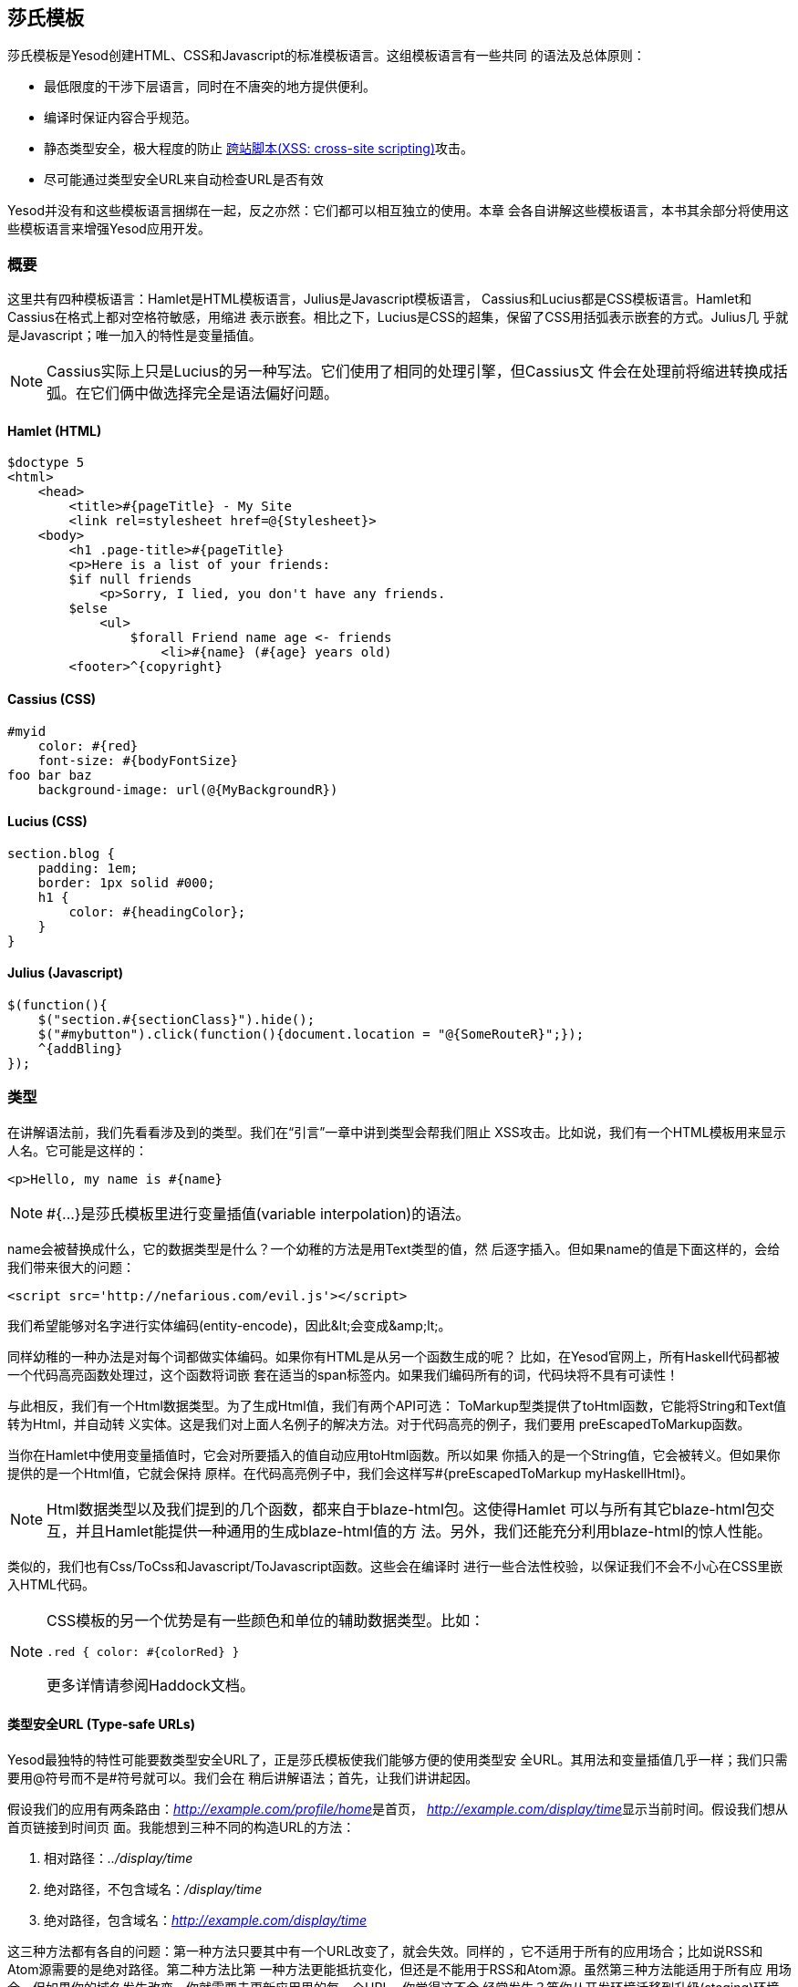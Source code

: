 == 莎氏模板

莎氏模板是Yesod创建HTML、CSS和Javascript的标准模板语言。这组模板语言有一些共同
的语法及总体原则：

* 最低限度的干涉下层语言，同时在不唐突的地方提供便利。

* 编译时保证内容合乎规范。

* 静态类型安全，极大程度的防止
  link:http://en.wikipedia.org/wiki/Cross-site_scripting[跨站脚本(XSS:
  cross-site scripting)]攻击。

* 尽可能通过类型安全URL来自动检查URL是否有效

Yesod并没有和这些模板语言捆绑在一起，反之亦然：它们都可以相互独立的使用。本章
会各自讲解这些模板语言，本书其余部分将使用这些模板语言来增强Yesod应用开发。

=== 概要

这里共有四种模板语言：Hamlet是HTML模板语言，Julius是Javascript模板语言，
Cassius和Lucius都是CSS模板语言。Hamlet和Cassius在格式上都对空格符敏感，用缩进
表示嵌套。相比之下，Lucius是CSS的超集，保留了CSS用括弧表示嵌套的方式。Julius几
乎就是Javascript；唯一加入的特性是变量插值。

NOTE: Cassius实际上只是Lucius的另一种写法。它们使用了相同的处理引擎，但Cassius文
件会在处理前将缩进转换成括弧。在它们俩中做选择完全是语法偏好问题。

==== Hamlet (HTML)

[source, html]
----
$doctype 5
<html>
    <head>
        <title>#{pageTitle} - My Site
        <link rel=stylesheet href=@{Stylesheet}>
    <body>
        <h1 .page-title>#{pageTitle}
        <p>Here is a list of your friends:
        $if null friends
            <p>Sorry, I lied, you don't have any friends.
        $else
            <ul>
                $forall Friend name age <- friends
                    <li>#{name} (#{age} years old)
        <footer>^{copyright}
----

==== Cassius (CSS)

[source, css]
----
#myid
    color: #{red}
    font-size: #{bodyFontSize}
foo bar baz
    background-image: url(@{MyBackgroundR})
----

==== Lucius (CSS)

[source, css]
----
section.blog {
    padding: 1em;
    border: 1px solid #000;
    h1 {
        color: #{headingColor};
    }
}
----

==== Julius (Javascript)

[source, js]
----
$(function(){
    $("section.#{sectionClass}").hide();
    $("#mybutton").click(function(){document.location = "@{SomeRouteR}";});
    ^{addBling}
});
----

=== 类型

在讲解语法前，我们先看看涉及到的类型。我们在“引言”一章中讲到类型会帮我们阻止
XSS攻击。比如说，我们有一个HTML模板用来显示人名。它可能是这样的：

[source, html]
----
<p>Hello, my name is #{name}
----

NOTE: ++#{...}++是莎氏模板里进行变量插值(variable interpolation)的语法。

++name++会被替换成什么，它的数据类型是什么？一个幼稚的方法是用++Text++类型的值，然
后逐字插入。但如果++name++的值是下面这样的，会给我们带来很大的问题：

----
<script src='http://nefarious.com/evil.js'></script>
----

我们希望能够对名字进行实体编码(entity-encode)，因此++&lt;++会变成++&amp;lt;++。

同样幼稚的一种办法是对每个词都做实体编码。如果你有HTML是从另一个函数生成的呢？
比如，在Yesod官网上，所有Haskell代码都被一个代码高亮函数处理过，这个函数将词嵌
套在适当的++span++标签内。如果我们编码所有的词，代码块将不具有可读性！

与此相反，我们有一个++Html++数据类型。为了生成++Html++值，我们有两个API可选：
++ToMarkup++型类提供了++toHtml++函数，它能将++String++和++Text++值转为++Html++，并自动转
义实体。这是我们对上面人名例子的解决方法。对于代码高亮的例子，我们要用
++preEscapedToMarkup++函数。

当你在Hamlet中使用变量插值时，它会对所要插入的值自动应用++toHtml++函数。所以如果
你插入的是一个++String++值，它会被转义。但如果你提供的是一个++Html++值，它就会保持
原样。在代码高亮例子中，我们会这样写++#{preEscapedToMarkup myHaskellHtml}++。

NOTE: ++Html++数据类型以及我们提到的几个函数，都来自于blaze-html包。这使得Hamlet
可以与所有其它blaze-html包交互，并且Hamlet能提供一种通用的生成blaze-html值的方
法。另外，我们还能充分利用blaze-html的惊人性能。

类似的，我们也有++Css++/++ToCss++和++Javascript++/++ToJavascript++函数。这些会在编译时
进行一些合法性校验，以保证我们不会不小心在CSS里嵌入HTML代码。

[NOTE]
====
CSS模板的另一个优势是有一些颜色和单位的辅助数据类型。比如：

[source, css]
----
.red { color: #{colorRed} }
----

更多详情请参阅Haddock文档。
====

==== 类型安全URL (Type-safe URLs)

Yesod最独特的特性可能要数类型安全URL了，正是莎氏模板使我们能够方便的使用类型安
全URL。其用法和变量插值几乎一样；我们只需要用@符号而不是#符号就可以。我们会在
稍后讲解语法；首先，让我们讲讲起因。

假设我们的应用有两条路由：__http://example.com/profile/home__是首页，
__http://example.com/display/time__显示当前时间。假设我们想从首页链接到时间页
面。我能想到三种不同的构造URL的方法：

. 相对路径：__../display/time__

. 绝对路径，不包含域名：__/display/time__

. 绝对路径，包含域名：__http://example.com/display/time__

这三种方法都有各自的问题：第一种方法只要其中有一个URL改变了，就会失效。同样的
，它不适用于所有的应用场合；比如说RSS和Atom源需要的是绝对路径。第二种方法比第
一种方法更能抵抗变化，但还是不能用于RSS和Atom源。虽然第三种方法能适用于所有应
用场合，但如果你的域名发生改变，你就需要去更新应用里的每一个URL。你觉得这不会
经常发生？等你从开发环境迁移到升级(staging)环境再迁移到生产环境就知道了。

但更为重要的是，这些方法都有个大问题，如果你修改了你的路由，编译器不会对失效链
接发出警告。更不用说拼写错误都能造成严重破坏。

类型安全URL的目的是尽量让编译器为我们检查。为了做到这一点，我们的第一步是必须
放弃使用普通文本，而是用明确定义的数据类型，因为普通文本是编译器所不能理解的。
对于这个简单的应用，我们用一个汇总类型(sum type)来建模我们的路由。

[source, haskell]
----
data MyRoute = Home | Time
----

我们在模板中不使用/display/time这样的链接，而是使用++Time++这个构造函数。但最终
，HTML还是由文本构成的，而不是数据类型，所以我们需要能将这些值转为文本的方法。
我们称之为URL呈现函数(rendering function)，下面是一个简单的样例：

[source, haskell]
----
renderMyRoute :: MyRoute -> Text
renderMyRoute Home = "http://example.com/profile/home"
renderMyRoute Time = "http://example.com/display/time"
----

[NOTE]
====
URL呈现函数实际上比这个要复杂一些。它们需要表示请求参数(query
string parameters)、处理构造函数中的记录(record)，并且智能的处理域名。但实际上
，你不需要担心这些，因为Yesod会自动为你生成URL呈现函数。需要指出的一点是，为了
处理请求参数，类型标识(type signature)会略微复杂：

[source, haskell]
----
type Query = [(Text, Text)]
type Render url = url -> Query -> Text
renderMyRoute :: Render MyRoute
renderMyRoute Home _ = ...
renderMyRoute Time _ = ...
----
====

好了，我们在有了呈现函数，在模板里有了类型安全的URL。这些究竟是怎么结合在一起
的呢？我们不是直接生成++Html++(或++Css++、++Javascript++)，莎氏模板实际上生成的是一
个函数，它的输入是呈现函数，输出是HTML。为了看清楚这点，我们看一个(假的)
Hamlet底层细节。假设我们有这样一个模板：

[source, html]
----
<a href=@{Time}>The time
----

它大概可以翻译成如下Haskell代码：

[source, haskell]
----
\render -> mconcat ["<a href='", render Time, "'>The time</a>"]
----

=== 语法

所有莎氏语言都共用一套插值语法，并且都能够使用类型安全的URL。它们的差异体现在
与其目标语言(HTML、CSS、Javascript)相对应的语法上。

==== Hamlet语法

Hamlet是莎氏模板语言里最复杂的。不仅因为它提供了生成HTML的语法，它也允许简单的
控制结构：条件、循环和或许(maybe)。

===== 标签(Tags)

显然，标签在任何HTML模板语言中都起重要作用。在Hamlet中，我们试图与现有HTML语法
保持高度一致，这样使用起来更自然。然而，我们使用缩进来表示嵌套，而不用关闭标签
。因此这样的HTML代码：

[source, html]
----
<body>
<p>Some paragraph.</p>
<ul>
<li>Item 1</li>
<li>Item 2</li>
</ul>
</body>
----

对应的Hamlet代码是

[source, html]
----
<body>
    <p>Some paragraph.
    <ul>
        <li>Item 1
        <li>Item 2
----

通常来说，我们发现你习惯Hamlet以后会写起来会比HTML更容易。唯一有点技巧的地方是
处理标签前后的空格字符。比如，如果我们要创建这样的HTML

[source, html]
----
<p>Paragraph <i>italic</i> end.</p>
----

我们想确保“Paragraph“后和“end”前的空格符被保留。为了做到这一点，我们使用两个简
单的转义字符：

[source, html]
----
<p>
    Paragraph #
    <i>italic
    \ end.
----

空格转义字符实际上非常简单：

. 如果一行的第一个非空字符是反斜线(\)，则反斜线被忽略。

. 如果一行的最后一个字符是#号，则#号被忽略。

另外，Hamlet*不*对内容中的实体(entity)进行转义。这么做是有意的，是为了让拷贝已
有HTML代码到Hamlet更加容易。因此上面的例子也可以写成这样：

[source, html]
----
<p>Paragraph <i>italic</i> end.
----

注意，这样写的话第一个标签(<p>)会由Hamlet自动关闭，而嵌套的<i>不会。用哪种写法
你可以自由选择，它们都没有什么负面影响。然而当心，你在Hamlet中*只*能对这些内联
标签使用关闭标签；正常的标签不能手动关闭。

===== 插值

到目前为止，我们有一个不错、简化的HTML实现，但它还完全不能和Haskell代码交互。
我们怎么传入变量呢？很简单：用变量插值：

[source, html]
----
<head>
    <title>#{title}
----

#号后紧跟一对花括号表示这是一个*变量插值*。在这面这个例子中，被插入的值是调用
模板时作用域内的++title++变量值。让我再说一次：Hamlet在被调用时，自动拥有了访问
作用域内变量的权限。不需要特意将变量传入。

你可以在变量插值中调用函数。也可以使用字符串和数字。可以使用限定模块(qualified
modules)。可以用括号和美元符号来组合表达式(statements)。最后，++toHtml++函数会作
用在结果上，意味着任何++ToHtml++的实例都可以做插值。比如，下面的代码。

[source, haskell]
----
-- 暂时忽略准引用(quasiquote)和shamlet。后面后讲解。
{-# LANGUAGE QuasiQuotes #-}
import Text.Hamlet (shamlet)
import Text.Blaze.Html.Renderer.String (renderHtml)
import Data.Char (toLower)
import Data.List (sort)

data Person = Person
    { name :: String
    , age  :: Int
    }

main :: IO ()
main = putStrLn $ renderHtml [shamlet|
<p>Hello, my name is #{name person} and I am #{show $ age person}.
<p>
    Let's do some funny stuff with my name: #
    <b>#{sort $ map toLower (name person)}
<p>Oh, and in 5 years I'll be #{show ((++) 5 (age person))} years old.
|]
  where
    person = Person "Michael" 26
----

我们大肆吹捧的类型安全URL是怎样(做插值)的呢？他们和变量插值几乎是一样的，除了
它们是以@符开头。另外，^符允许你插入另一个同类模板。下面的代码示例能说明这两种
插值。

[source, haskell]
----
{-# LANGUAGE QuasiQuotes #-}
{-# LANGUAGE OverloadedStrings #-}
import Text.Hamlet (HtmlUrl, hamlet)
import Text.Blaze.Html.Renderer.String (renderHtml)
import Data.Text (Text)

data MyRoute = Home

render :: MyRoute -> [(Text, Text)] -> Text
render Home _ = "/home"

footer :: HtmlUrl MyRoute
footer = [hamlet|
<footer>
    Return to #
    <a href=@{Home}>Homepage
    .
|]

main :: IO ()
main = putStrLn $ renderHtml $ [hamlet|
<body>
    <p>This is my page.
    ^{footer}
|] render
----

===== 属性

在上一个例子中，我们给“a“标签赋予了href属性值。让我们来讲讲(属性的)语法：

* 你可以在属性值中使用变量插值。

* 等号和属性值是可选的，就像在HTML里那样。因此++<input type=checkbox checked>++
  是完全合法的。

* 有两种便捷的属性定义方法：对于id，你可以用#号，对于class，你可以用点(.)。换
  句话说，(可以这样定义：)++<p #paragraphid .class1 .class2>++。

* 属性值两边的引号是可选的，但如果你要属性值内有空格，则引号是必须的。

* 你可以用冒号来选择性的增加属性。要让一个复选框(checkbox)仅当isChecked变量为
  真时才被选中，可以这样写++<input type=checkbox :isChecked:checked++。要让一段
  文字选择性为红色，你可以用++<p :isRed:style="color:red">++。

===== 条件语句

最终，你会想要在页面上增加(控制)逻辑。Hamlet的目标是尽量简化逻辑，将繁重的任务
交给Haskell代码。因此，我们的逻辑语句非常基础... 基础到只有++if++、++elseif++和
++else++。

[source, html]
----
$if isAdmin
    <p>Welcome to the admin section.
$elseif isLoggedIn
    <p>You are not the administrator.
$else
    <p>I don't know who you are. Please log in so I can decide if you get access.
----

普通的插值规则，同样也可以用在条件语句中。

===== 或许(Maybe)

类似的，我们也有专门的结构来处理Maybe值。技术上它们可以用++if++、++isJust++和
++fromJust++来实现，但这样(的专门结构)更方便，也避免了偏函数(partial functions)
。

[source, html]
----
$maybe name <- maybeName
    <p>Your name is #{name}
$nothing
    <p>I don't know your name.
----

在(<-)左侧，你除了可以用简单的标识符，还可以使用更复杂的值，比如构造函数和元组
(tuple)。

[source, html]
----
$maybe Person firstName lastName <- maybePerson
    <p>Your name is #{firstName} #{lastName}
----

(<-)右侧遵循与插值相同的规则，允许使用变量、调用函数等。

===== Forall语句

怎么对列表做循环呢？我们也有相应的结构：

[source, html]
----
$if null people
    <p>No people.
$else
    <ul>
        $forall person <- people
            <li>#{person}
----

===== Case语句

模式匹配是Haskell的一大强项。汇合类型(Sum types)让你能清晰的建模真实世界的类型
，++case++语句让你安全的做模式匹配，如果你忘了处理某一种情况，编译器会发出警告。
Hamlet也能做到这点。

[source, html]
----
$case foo
    $of Left bar
        <p>It was left: #{bar}
    $of Right baz
        <p>It was right: #{baz}
----

===== With语句

我们可以用++with++来概括一个语句。这样做基本上是为了给一条长语句声明一个别名。

[source, html]
----
$with foo <- some very (long ugly) expression that $ should only $ happen once
    <p>But I'm going to use #{foo} multiple times. #{foo}
----

===== Doctype语句

最后一个语法糖：doctype语句。我们支持不同版本的++doctype++，不过我们给时下大多数
web应用推荐++$doctype 5++，它会生成++<!DOCTYPE html>++。

[source, html]
----
$doctype 5
<html>
    <head>
        <title>Hamlet is Awesome
    <body>
        <p>All done.
----


NOTE: 还有一种旧的但仍被支持的语法：三个感叹号(++!!!++)。你可能在代码里还见过这
种用法。我们不打算移除它，但通常来说，用++$doctype++更易读。

==== Lucius语法

Lucius是莎氏模板里两种CSS模板语言之一。它被设计成CSS的超集，依托现有的CSS语法
，同时加入更多功能。

* 与Hamlet类似，我们允许变量和URL插值。

* 允许嵌套CSS块。

* 可以在模板中定义变量。

* 可以将一组CSS属性定义成mixin，然后多处复用。

从第二点开始：假设你想对++article++标签内的几个标签应用特殊的样式。用普通的CSS，
你必须这样写：

[source, css]
----
article code { background-color: grey; }
article p { text-indent: 2em; }
article a { text-decoration: none; }
----

这个例子虽然只有几句话，但每次都必须打出article还是有点讨厌。想象你有十几个这
样的语句。虽然不是最糟糕的事，但还是有点烦人。Lucius可以帮到你：

[source, css]
----
article {
    code { background-color: grey; }
    p { text-indent: 2em; }
    a { text-decoration: none; }
}
----

Lucius变量可以让你避免重复。一个简单的例子是定义共用的颜色：

[source, css]
----
@textcolor: #ccc; /* just because we hate our users */
body { color: #{textcolor} }
a:link, a:visited { color: #{textcolor} }
----

Mixin是Lucius较新的特性。它的基本思想是将一组属性声明为一个mixin，然后在模板中
使用^做嵌套。下面的例子说明了我们可以怎样用mixin来处理浏览器前缀(vendor
prefix)的问题。

[source, haskell]
----
{-# LANGUAGE QuasiQuotes #-}
import Text.Lucius
import qualified Data.Text.Lazy.IO as TLIO

-- 假的呈现函数。
render = undefined

-- 我们的mixin，为transition属性提供了很多浏览器前缀。
transition val =
    [luciusMixin|
        -webkit-transition: #{val};
        -moz-transition: #{val};
        -ms-transition: #{val};
        -o-transition: #{val};
        transition: #{val};
    |]

-- 我们实际的Lucius模板，其中使用了mixin。
myCSS =
    [lucius|
        .some-class {
            ^{transition "all 4s ease"}
        }
    |]

main = TLIO.putStrLn $ renderCss $ myCSS render
----

==== Cassius语法

Cassius是空格敏感的Lucius版本。在概要中我们已经提到，它和Lucius使用相同的处理
引擎，不过在预处理的时候会在代码块前后插入括弧，在每行末尾插入分号。这意味着你
在写Cassius的时候可以用上Lucius的所有特性。下面是一个简单的例子：

[source, css]
----
#banner
    border: 1px solid #{bannerColor}
    background-image: url(@{BannerImageR})
----

==== Julius Syntax

Julius是这四种语言里最简单的。实际上，有人甚至会说它就是Javascript。Julius可以
使用我们提过的三种形式的插值，除此以外，不会对内容做任何转换。

NOTE: 如果你在Yesod脚手架站点中使用了Julius，你可能会发现你的Javascript被自动
压缩了。这不是Julius的特性；而是因为Yesod使用了hjsmin包来压缩Julius的输出。

=== 调用莎氏模板

问题来了：我到底怎么使用这些模板呢？有三种方法可以从Haskell代码调用莎氏模板：

准引用:: 准引用允许你在Haskell代码中嵌套任意内容，并且在编译时将其转换为
Haskell代码。

外部文件:: 这种情况下，模板代码保存在外部文件中，通过Haskell模板来1调用。

重载模式:: 上面两种方法在修改代码后都需要完全重编译。在重载模式中，你的模板放
在外部文件里，通过Haskell模板调用。但在运行时，外部文件每次都重新解析。

NOTE: Hamlet不能使用重载模式，Cassius、Lucius和Julius可以。Hamlet里有太多复杂
的功能直接依赖于Haskell编译器，因此无法在运行时重新实现。

在生产环境中，应该使用前两种方法。它们都把模板整个嵌入最后的可执行文件中，简化
了部署，优化了性能。准引用的好处是简单：所有内容在一个文件中。对于内容少的模板
这样很好。然而，一般都推荐外部文件的方法，因为：

* 它遵循了将逻辑层与表示层分离的惯例。

* 你可以方便的用CPP宏在外部文件和调试(重载)模式间切换，也就是说你既可以进行快
  速开发，也能在生产环境得到高性能。

由于用到了特殊的准引用和Haskell模板函数，你需要确保启用了相应的语言扩展，并正
确的使用语法。你可以在下面的代码里看到这两种用法。

.准引用
[source, haskell]
----
{-# LANGUAGE OverloadedStrings #-} -- 我们下面要用Text类型
{-# LANGUAGE QuasiQuotes #-}
import Text.Hamlet (HtmlUrl, hamlet)
import Data.Text (Text)
import Text.Blaze.Html.Renderer.String (renderHtml)

data MyRoute = Home | Time | Stylesheet

render :: MyRoute -> [(Text, Text)] -> Text
render Home _ = "/home"
render Time _ = "/time"
render Stylesheet _ = "/style.css"

template :: Text -> HtmlUrl MyRoute
template title = [hamlet|
$doctype 5
<html>
    <head>
        <title>#{title}
        <link rel=stylesheet href=@{Stylesheet}>
    <body>
        <h1>#{title}
|]

main :: IO ()
main = putStrLn $ renderHtml $ template "My Title" render
----

.外部文件
[source, haskell]
----
{-# LANGUAGE OverloadedStrings #-} -- 我们下面要用Text类型
{-# LANGUAGE TemplateHaskell #-}
{-# LANGUAGE CPP #-} -- 在生产环境和调试(开发)模式间切换
import Text.Lucius (CssUrl, luciusFile, luciusFileDebug, renderCss)
import Data.Text (Text)
import qualified Data.Text.Lazy.IO as TLIO

data MyRoute = Home | Time | Stylesheet

render :: MyRoute -> [(Text, Text)] -> Text
render Home _ = "/home"
render Time _ = "/time"
render Stylesheet _ = "/style.css"

template :: CssUrl MyRoute
#if PRODUCTION
template = $(luciusFile "template.lucius")
#else
template = $(luciusFileDebug "template.lucius")
#endif

main :: IO ()
main = TLIO.putStrLn $ renderCss $ template render

{- @template.lucius

foo { bar: baz }

-}
----

(调用莎氏模板的)函数有统一的命名规则。

[options="header"]
|===============
|模板语言|准引用|外部文件|重载模式
|Hamlet|hamlet|++hamletFile++|__无__
|Cassius|++cassius++|++cassiusFile++|++cassiusFileReload++
|Lucius|++lucius++|++luciusFile++|++luciusFileReload++
|Julius|++julius++|++juliusFile++|++juliusFileReload++

|===============

==== 其它Hamlet类型

目前为止，我们已经看到如何从Hamlet生成++HtmlUrl++值，它是一段内嵌类型安全URL的
HTML代码。还有三种值可以用Hamlet生成：普通的HTML、含URL*以及*多语言消息的HTML
、控件。用Hamlet生成控件会在“控件”一章中讲解。

要生成不含URL的普通HTML，我们就使用“简化的Hamlet“。它(与普通的Hamlet相比)有一
些改动：

* 我们使用另一组以字母“s”打头的函数。因此准引用名为++shamlet++，外部文件模板函数
为++shamletFile++。至于这些函数怎么发音仍存争议。

* 不允许URL插值。URL插值会导致编译错误。

* ^插值不允许任意的++HtmlUrl++值。被嵌套的值必须与模板本身的类型一致，所以它必须
也是++Html++类型。这意味着对于++shamlet++，内嵌可以完全用普通的变量插值(用#号)替代
。

在Hamlet中处理多国语言(i18n)会有些复杂。Hamlet通过消息数据类型来支持i18n，与类
型安全URL在概念和实现上都非常近似。比如说，我们想要让应用对你说hello并告诉你吃
掉的苹果数。我们可以用这样的数据类型表示消息。

[source, haskell]
----
data Msg = Hello | Apples Int
----

然后，我们希望能将它转换为可读文本，因此定义一些呈现函数：

[source, haskell]
----
renderEnglish :: Msg -> Text
renderEnglish Hello = "Hello"
renderEnglish (Apples 0) = "You did not buy any apples."
renderEnglish (Apples 1) = "You bought 1 apple."
renderEnglish (Apples i) = T.concat ["You bought ", T.pack $ show i, " apples."]
----

现在我们想把这些Msg值直接插入模板。我们要用到下划线插值方法。

[source, html]
----
$doctype 5
<html>
    <head>
        <title>i18n
    <body>
        <h1>_{Hello}
        <p>_{Apples count}
----


还需要能将这样的模板转换为HTML的方法。因此就像类型安全URL，我们传入一个呈现
函数。为了表示它，我们定义一个新的类型别名：

[source, haskell]
----
type Render url = url -> [(Text, Text)] -> Text
type Translate msg = msg -> Html
type HtmlUrlI18n msg url = Translate msg -> Render url -> Html
----

至此，我们可以将++renderEnglish++，++renderSpanish++或++renderKlingon++传入模板，它
会输出翻译好的结果(当然，取决于翻译得有多好)。完整的程序是：

[source, haskell]
----
{-# LANGUAGE QuasiQuotes #-}
{-# LANGUAGE OverloadedStrings #-}
import Data.Text (Text)
import qualified Data.Text as T
import Text.Hamlet (HtmlUrlI18n, ihamlet)
import Text.Blaze.Html (toHtml)
import Text.Blaze.Html.Renderer.String (renderHtml)

data MyRoute = Home | Time | Stylesheet

renderUrl :: MyRoute -> [(Text, Text)] -> Text
renderUrl Home _ = "/home"
renderUrl Time _ = "/time"
renderUrl Stylesheet _ = "/style.css"

data Msg = Hello | Apples Int

renderEnglish :: Msg -> Text
renderEnglish Hello = "Hello"
renderEnglish (Apples 0) = "You did not buy any apples."
renderEnglish (Apples 1) = "You bought 1 apple."
renderEnglish (Apples i) = T.concat ["You bought ", T.pack $ show i, " apples."]

template :: Int -> HtmlUrlI18n Msg MyRoute
template count = [ihamlet|
$doctype 5
<html>
    <head>
        <title>i18n
    <body>
        <h1>_{Hello}
        <p>_{Apples count}
|]

main :: IO ()
main = putStrLn $ renderHtml
     $ (template 5) (toHtml . renderEnglish) renderUrl
----

=== 其它莎氏模板

除了用于生成HTML、CSS和Javascript，还有一些特殊用途的莎氏模板。
shakespeare-text包提供了一种创建文本插值的简单方法，它与Ruby和Python这些脚本语
言中的用法非常相似。这个包的用途绝不限于Yesod。

[source, haskell]
----
{-# LANGUAGE QuasiQuotes, OverloadedStrings #-}
import Text.Shakespeare.Text
import qualified Data.Text.Lazy.IO as TLIO
import Data.Text (Text)
import Control.Monad (forM_)

data Item = Item
    { itemName :: Text
    , itemQty :: Int
    }

items :: [Item]
items =
    [ Item "apples" 5
    , Item "bananas" 10
    ]

main :: IO ()
main = forM_ items $ \item -> TLIO.putStrLn
    [lt|You have #{show $ itemQty item} #{itemName item}.|]
----

关于这个例子的几点快速说明：

* 注意我们涉及到三种不同的文本数据类型(++String++，strict ++Text++和lazy ++Text++)。
  它们可以混合使用。

* 我们使用了叫++lt++的准引用，它能生成lazy文本。相应的有++st++。

* 另外，这两个准引用也有较长名字的版本(++ltext++和++stext++)。

=== 一般建议

以下是来自Yesod社区关于最有效使用莎氏模板的几点提示。


* 对于真实的网站，使用外部文件。对于类库，如果模板不长的话，可以使用准引用。


* Patrick Brisbin整理了一个
  link:https://github.com/pbrisbin/html-template-syntax[(莎氏模板)Vim代码高亮
  脚本]，会很有帮助。


* 你应该总是给每个Hamlet标签另起一行，而不要在现有标签中嵌套开始/关闭标签。唯
  一的例外是大段文本中偶尔的++<i>++和++<b>++标签。
